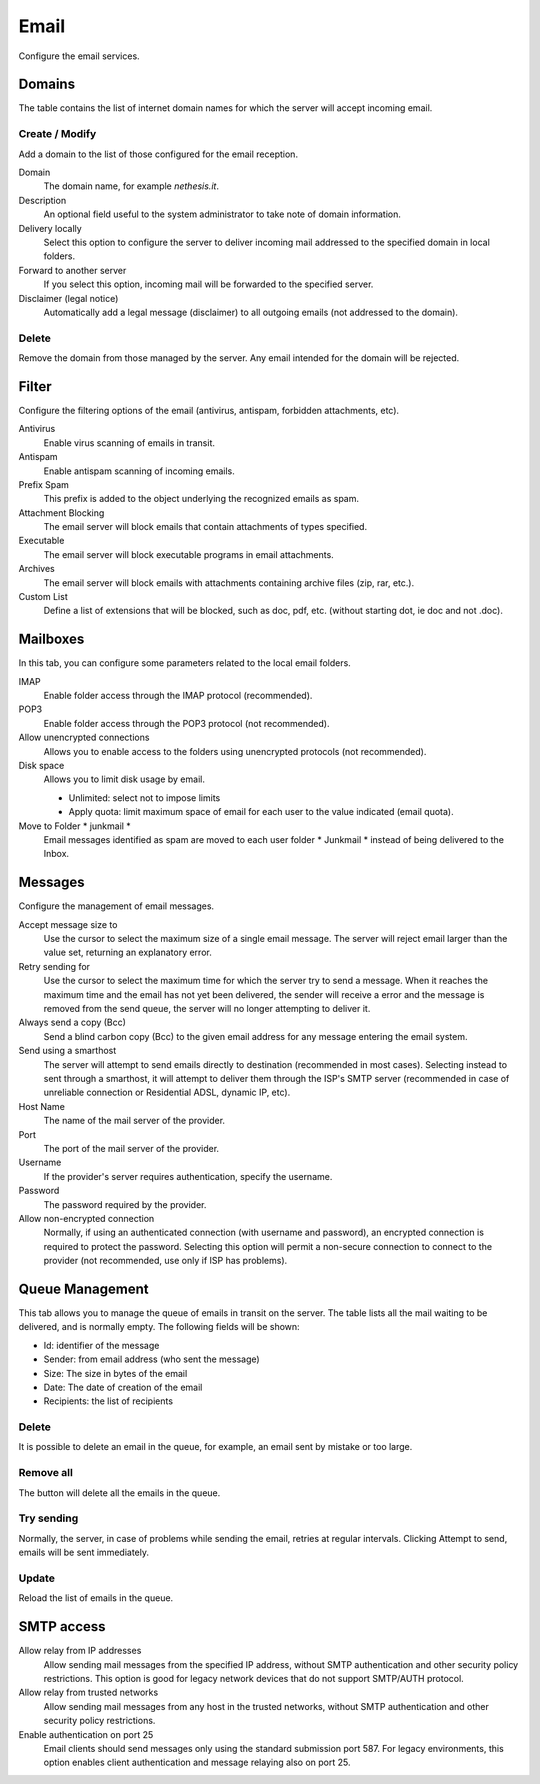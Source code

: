 =====
Email
=====

Configure the email services.

Domains
=======

The table contains the list of internet domain names for which the
server will accept incoming email.

Create / Modify
---------------

Add a domain to the list of those configured for the email reception.


Domain
    The domain name, for example *nethesis.it*.

Description
    An optional field useful to the system administrator to take note
    of domain information.

Delivery locally
    Select this option to configure the server to deliver
    incoming mail addressed to the specified domain
    in local folders.

Forward to another server
    If you select this option, incoming mail will
    be forwarded to the specified server.

Disclaimer (legal notice)
    Automatically add a legal message (disclaimer)
    to all outgoing emails (not addressed to the domain).


Delete
-------

Remove the domain from those managed by the server. Any email
intended for the domain will be rejected.


Filter
======

Configure the filtering options of the email (antivirus, antispam,
forbidden attachments, etc).

Antivirus
    Enable virus scanning of emails in transit.

Antispam
    Enable antispam scanning of incoming emails.

Prefix Spam
    This prefix is added to the object underlying the recognized emails
    as spam.

Attachment Blocking
    The email server will block emails that contain attachments of types
    specified.

Executable
    The email server will block executable programs in email attachments.

Archives
    The email server will block emails with attachments containing archive files (zip,
    rar, etc.).

Custom List
    Define a list of extensions that will be blocked,
    such as doc, pdf, etc. (without starting dot, ie doc and not .doc).


Mailboxes
================

In this tab, you can configure some parameters related to the
local email folders.

IMAP
    Enable folder access through the IMAP protocol (recommended).

POP3
    Enable folder access through the POP3 protocol (not recommended).

Allow unencrypted connections
    Allows you to enable access to the folders using unencrypted protocols (not recommended).

Disk space
    Allows you to limit disk usage by email.
    
    * Unlimited: select not to impose limits
    * Apply quota: limit maximum space of email for each user to the value
      indicated (email quota).

Move to Folder * junkmail *
    Email messages identified as spam are moved to each user folder
    * Junkmail * instead of being delivered to the Inbox.


Messages
========

Configure the management of email messages.

Accept message size to
    Use the cursor to select the maximum size of a
    single email message. The server will reject email larger than the value
    set, returning an explanatory error.

Retry sending for
    Use the cursor to select the maximum time for which the server
    try to send a message. When it reaches the maximum time
    and the email has not yet been delivered, the sender will receive a
    error and the message is removed from the send queue, the server will no
    longer attempting to deliver it.

Always send a copy (Bcc)
    Send a blind carbon copy (Bcc) to the given email address for any message
    entering the email system.

Send using a smarthost
    The server will attempt to send emails directly to
    destination (recommended in most cases). Selecting
    instead to sent through a smarthost, it will attempt to deliver them through the 
    ISP's SMTP server (recommended in case of unreliable connection or
    Residential ADSL, dynamic IP, etc).

Host Name
    The name of the mail server of the provider.

Port
    The port of the mail server of the provider.

Username
    If the provider's server requires authentication, specify the 
    username.

Password
    The password required by the provider.

Allow non-encrypted connection
    Normally, if using an authenticated connection (with username and password),
    an encrypted connection is required to protect the password. Selecting this option will
    permit a non-secure connection to connect to the
    provider (not recommended, use only if ISP has problems).

Queue Management
================

This tab allows you to manage the queue of emails in transit on the server.
The table lists all the mail waiting to be delivered,
and is normally empty. The following fields will be shown:

* Id: identifier of the message
* Sender: from email address (who sent the message)
* Size: The size in bytes of the email
* Date: The date of creation of the email
* Recipients: the list of recipients


Delete
-------

It is possible to delete an email in the queue, for example, an email sent
by mistake or too large.

Remove all
-------------

The button will delete all the emails in the queue.

Try sending
-------------

Normally, the server, in case of problems while sending the email,
retries at regular intervals. Clicking Attempt to send, emails
will be sent immediately.

Update
--------

Reload the list of emails in the queue.


SMTP access
===========

Allow relay from IP addresses
    Allow sending mail messages from the specified IP address, without
    SMTP authentication and other security policy restrictions.  This option
    is good for legacy network devices that do not support SMTP/AUTH protocol.

Allow relay from trusted networks
    Allow sending mail messages from any host in the trusted networks, without
    SMTP authentication and other security policy restrictions.

Enable authentication on port 25
    Email clients should send messages only using the standard submission port
    587.  For legacy environments, this option enables client authentication and
    message relaying also on port 25.

